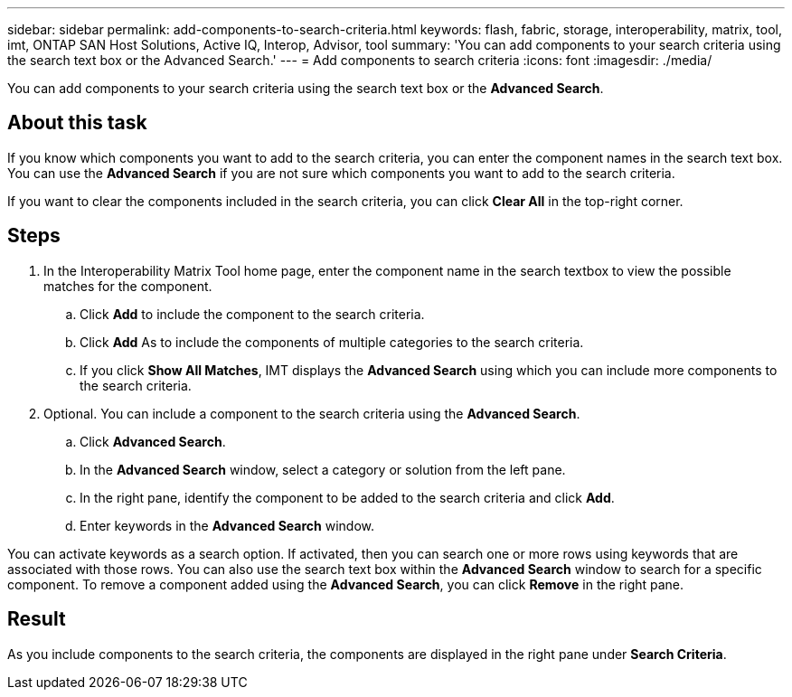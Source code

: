 ---
sidebar: sidebar
permalink: add-components-to-search-criteria.html
keywords: flash, fabric, storage, interoperability, matrix, tool, imt, ONTAP SAN Host Solutions, Active IQ, Interop, Advisor, tool
summary:  'You can add components to your search criteria using the search text box or the Advanced Search.'
---
= Add components to search criteria
:icons: font
:imagesdir: ./media/

[.lead]
You can add components to your search criteria using the search text box or the *Advanced Search*.

== About this task
If you know which components you want to add to the search criteria, you can enter the component names in the search text box. You can use the *Advanced Search* if you are not sure which components you want to add to the search criteria.

If you want to clear the components included in the search criteria, you can click *Clear All* in the top-right corner.

== Steps
. In the Interoperability Matrix Tool home page, enter the component name in the search textbox to view the possible matches for the component.
.. Click *Add* to include the component to the search criteria.
.. Click *Add* As to include the components of multiple categories to the search criteria.
.. If you click *Show All Matches*, IMT displays the *Advanced Search* using which you can include more components to the search criteria.
. Optional. You can include a component to the search criteria using the *Advanced Search*.
.. Click *Advanced Search*.
.. In the *Advanced Search* window, select a category or solution from the left pane.
.. In the right pane, identify the component to be added to the search criteria and click *Add*.
.. Enter keywords in the *Advanced Search* window.

You can activate keywords as a search option. If activated, then you can search one or more rows using keywords that are associated with those rows. You can also use the search text box within the *Advanced Search* window to search for a specific component. To remove a component added using the *Advanced Search*, you can click *Remove* in the right pane.

== Result
As you include components to the search criteria, the components are displayed in the right pane
under *Search Criteria*.
